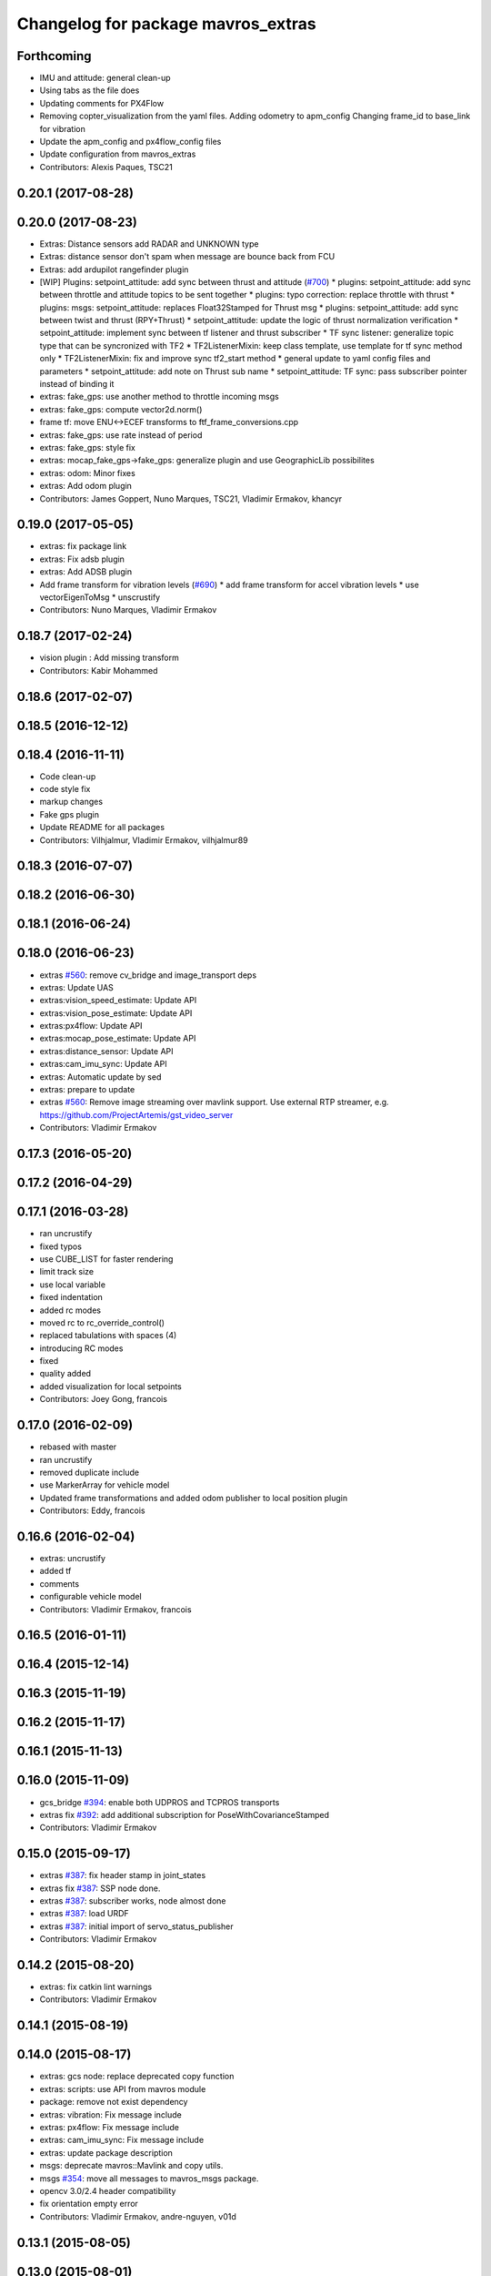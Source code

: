 ^^^^^^^^^^^^^^^^^^^^^^^^^^^^^^^^^^^
Changelog for package mavros_extras
^^^^^^^^^^^^^^^^^^^^^^^^^^^^^^^^^^^

Forthcoming
-----------
* IMU and attitude: general clean-up
* Using tabs as the file does
* Updating comments for PX4Flow
* Removing copter_visualization from the yaml files.
  Adding odometry to apm_config
  Changing frame_id to base_link for vibration
* Update the apm_config and px4flow_config files
* Update configuration from mavros_extras
* Contributors: Alexis Paques, TSC21

0.20.1 (2017-08-28)
-------------------

0.20.0 (2017-08-23)
-------------------
* Extras: Distance sensors add RADAR and UNKNOWN type
* Extras: distance sensor don't spam when message are bounce back from FCU
* Extras: add ardupilot rangefinder plugin
* [WIP] Plugins: setpoint_attitude: add sync between thrust and attitude (`#700 <https://github.com/mavlink/mavros/issues/700>`_)
  * plugins: setpoint_attitude: add sync between throttle and attitude topics to be sent together
  * plugins: typo correction: replace throttle with thrust
  * plugins: msgs: setpoint_attitude: replaces Float32Stamped for Thrust msg
  * plugins: setpoint_attitude: add sync between twist and thrust (RPY+Thrust)
  * setpoint_attitude: update the logic of thrust normalization verification
  * setpoint_attitude: implement sync between tf listener and thrust subscriber
  * TF sync listener: generalize topic type that can be syncronized with TF2
  * TF2ListenerMixin: keep class template, use template for tf sync method only
  * TF2ListenerMixin: fix and improve sync tf2_start method
  * general update to yaml config files and parameters
  * setpoint_attitude: add note on Thrust sub name
  * setpoint_attitude: TF sync: pass subscriber pointer instead of binding it
* extras: fake_gps: use another method to throttle incoming msgs
* extras: fake_gps: compute vector2d.norm()
* frame tf: move ENU<->ECEF transforms to ftf_frame_conversions.cpp
* extras: fake_gps: use rate instead of period
* extras: fake_gps: style fix
* extras: mocap_fake_gps->fake_gps: generalize plugin and use GeographicLib possibilites
* extras: odom: Minor fixes
* extras: Add odom plugin
* Contributors: James Goppert, Nuno Marques, TSC21, Vladimir Ermakov, khancyr

0.19.0 (2017-05-05)
-------------------
* extras: fix package link
* extras: Fix adsb plugin
* extras: Add ADSB plugin
* Add frame transform for vibration levels (`#690 <https://github.com/mavlink/mavros/issues/690>`_)
  * add frame transform for accel vibration levels
  * use vectorEigenToMsg
  * unscrustify
* Contributors: Nuno Marques, Vladimir Ermakov

0.18.7 (2017-02-24)
-------------------
* vision plugin : Add missing transform
* Contributors: Kabir Mohammed

0.18.6 (2017-02-07)
-------------------

0.18.5 (2016-12-12)
-------------------

0.18.4 (2016-11-11)
-------------------
* Code clean-up
* code style fix
* markup changes
* Fake gps plugin
* Update README for all packages
* Contributors: Vilhjalmur, Vladimir Ermakov, vilhjalmur89

0.18.3 (2016-07-07)
-------------------

0.18.2 (2016-06-30)
-------------------

0.18.1 (2016-06-24)
-------------------

0.18.0 (2016-06-23)
-------------------
* extras `#560 <https://github.com/mavlink/mavros/issues/560>`_: remove cv_bridge and image_transport deps
* extras: Update UAS
* extras:vision_speed_estimate: Update API
* extras:vision_pose_estimate: Update API
* extras:px4flow: Update API
* extras:mocap_pose_estimate: Update API
* extras:distance_sensor: Update API
* extras:cam_imu_sync: Update API
* extras: Automatic update by sed
* extras: prepare to update
* extras `#560 <https://github.com/mavlink/mavros/issues/560>`_: Remove image streaming over mavlink support.
  Use external RTP streamer, e.g. https://github.com/ProjectArtemis/gst_video_server
* Contributors: Vladimir Ermakov

0.17.3 (2016-05-20)
-------------------

0.17.2 (2016-04-29)
-------------------

0.17.1 (2016-03-28)
-------------------
* ran uncrustify
* fixed typos
* use CUBE_LIST for faster rendering
* limit track size
* use local variable
* fixed indentation
* added rc modes
* moved rc to rc_override_control()
* replaced tabulations with spaces (4)
* introducing RC modes
* fixed
* quality added
* added visualization for local setpoints
* Contributors: Joey Gong, francois

0.17.0 (2016-02-09)
-------------------
* rebased with master
* ran uncrustify
* removed duplicate include
* use MarkerArray for vehicle model
* Updated frame transformations and added odom publisher to local position plugin
* Contributors: Eddy, francois

0.16.6 (2016-02-04)
-------------------
* extras: uncrustify
* added tf
* comments
* configurable vehicle model
* Contributors: Vladimir Ermakov, francois

0.16.5 (2016-01-11)
-------------------

0.16.4 (2015-12-14)
-------------------

0.16.3 (2015-11-19)
-------------------

0.16.2 (2015-11-17)
-------------------

0.16.1 (2015-11-13)
-------------------

0.16.0 (2015-11-09)
-------------------
* gcs_bridge `#394 <https://github.com/mavlink/mavros/issues/394>`_: enable both UDPROS and TCPROS transports
* extras fix `#392 <https://github.com/mavlink/mavros/issues/392>`_: add additional subscription for PoseWithCovarianceStamped
* Contributors: Vladimir Ermakov

0.15.0 (2015-09-17)
-------------------
* extras `#387 <https://github.com/mavlink/mavros/issues/387>`_: fix header stamp in joint_states
* extras fix `#387 <https://github.com/mavlink/mavros/issues/387>`_: SSP node done.
* extras `#387 <https://github.com/mavlink/mavros/issues/387>`_: subscriber works, node almost done
* extras `#387 <https://github.com/mavlink/mavros/issues/387>`_: load URDF
* extras `#387 <https://github.com/mavlink/mavros/issues/387>`_: initial import of servo_status_publisher
* Contributors: Vladimir Ermakov

0.14.2 (2015-08-20)
-------------------
* extras: fix catkin lint warnings
* Contributors: Vladimir Ermakov

0.14.1 (2015-08-19)
-------------------

0.14.0 (2015-08-17)
-------------------
* extras: gcs node: replace deprecated copy function
* extras: scripts: use API from mavros module
* package: remove not exist dependency
* extras: vibration: Fix message include
* extras: px4flow: Fix message include
* extras: cam_imu_sync: Fix message include
* extras: update package description
* msgs: deprecate mavros::Mavlink and copy utils.
* msgs `#354 <https://github.com/mavlink/mavros/issues/354>`_: move all messages to mavros_msgs package.
* opencv 3.0/2.4 header compatibility
* fix orientation empty error
* Contributors: Vladimir Ermakov, andre-nguyen, v01d

0.13.1 (2015-08-05)
-------------------

0.13.0 (2015-08-01)
-------------------
* extras: mocap fix `#352 <https://github.com/mavlink/mavros/issues/352>`_: use new helper for quaternion.
* Merge pull request `#312 <https://github.com/mavlink/mavros/issues/312>`_ from mhkabir/cam_imu_sync
  Camera IMU synchronisation support added
* distance_sensor `#342 <https://github.com/mavlink/mavros/issues/342>`_: correct orientation parameter handling.
* distance_sensor: restructure orientation matching and verification
* lib `#319 <https://github.com/mavlink/mavros/issues/319>`_: Return quaternion from UAS::sensor_matching()
* launch fix `#340 <https://github.com/mavlink/mavros/issues/340>`_: update default component id of PX4.
* extras: distance_sensor `#71 <https://github.com/mavlink/mavros/issues/71>`_: Purt to TF2.
* plugin: Use UAS::syncronized_header() for reduce LOC.
* extras: vision_pose `#71 <https://github.com/mavlink/mavros/issues/71>`_: Use TF2 listener.
  Also `#319 <https://github.com/mavlink/mavros/issues/319>`_.
* launch: Update configs.
* extras: viz `#336 <https://github.com/mavlink/mavros/issues/336>`_: convert plugin to node.
* extras: vision_speed `#319 <https://github.com/mavlink/mavros/issues/319>`_: use eigen based transform
* extras: vibration: Use UAS::synchronized_header()
* extras: px4flow `#319 <https://github.com/mavlink/mavros/issues/319>`_: change transform_frame()
* extras: mocap `#319 <https://github.com/mavlink/mavros/issues/319>`_: use eigen based transform
* Camera IMU synchronisation support added
* Contributors: Mohammed Kabir, TSC21, Vladimir Ermakov

0.12.0 (2015-07-01)
-------------------
* coverity: make them happy
* frame_conversions: use inline functions to identify direction of conversion
* changed frame conversion func name; add 3x3 cov matrix frame conversion; general doxygen comment cleanup
* frame_conversions: added frame_conversion specific lib file; applied correct frame conversion between ENU<->NED
* vibration_plugin: changed vibration to Vector3
* vibration_plugin: msg reformulation
* vibration_plugin: first commit
* Changes some frames from world to body conversion for NED to ENU.
* mavros `#302 <https://github.com/vooon/mavros/issues/302>`_: fix style
* mavros fix `#301 <https://github.com/vooon/mavros/issues/301>`_: move sensor orientation util to UAS
* distance_sensor: typo; style fixe
* sensor_orientation: corrected rotation set sequence
* sensor_orientation: updated orientation enum; updated data type
* sensor_orientation: removed unecessary sum on setting rotation
* sensor_orientation: added sensor orientation matching helper func
* distance_sensor: minor correction
* distance_sensor: sensor position cond changed
* distance_sensor: tweak param check; cond routines
* distance_sensor: removed unnecessary comment line
* distance_sensor: ctor list update
* distance_sensor: define sensor position through param config
* distance_sensor: minor comment identation correction
* distance_sensor: tf::Transform creation optional
* distance_sensor: add tf_broadcaster between 'fcu' and the distance sensor
* distance_sensor: remove commented code
* distance_sensor: removed dbg msg
* distance_sensor: cov condition defined
* distance_sensor: covariance condition changed
* distance_sensor: conditional state change
* distance_sensor: covariance condition set - correction
* distance_sensor: covariance condition set
* distance_sensor: ctor list update (corrected)
* distance_sensor: ctor list update
* distance_sensor: ctor list update
* distance_sensor: small correction
* distance_sensor: uncrustify
* distance_sensor: array limiting; cast correction; other minor correc
* distance_sensor: travis build correction
* distance_sensor: uncrustify distance_sensor.cpp
* distance_sensor: small corrections on variable definitions, method calls
* distance_sensor: small enhancements
* distance_sensor `#292 <https://github.com/vooon/mavros/issues/292>`_: uncrustify
* distance_sensor `#292 <https://github.com/vooon/mavros/issues/292>`_: fix travis build.
* distance_sensor `#292 <https://github.com/vooon/mavros/issues/292>`_: implement message handling
* distance_sensor `#292 <https://github.com/vooon/mavros/issues/292>`_: parse mapping configuration.
* distance_sensor: remove DistanceSensor.msg from CMakeList
* distance_sensor: removed DistanceSensor.msg
* distance_sensor:
  -> use std Range.msg
  -> published frame_id in topics are dinamic - depend on type and id of the sensor
* distance_sensor: comment correction
* distance_sensor: minor correction
* distance_sensor: minor fixes that include use Range.msg to Laser data
* distance_sensor: add plugin file
* distance_sensor plugin: first commit!
* Contributors: TSC21, Tony Baltovski, Vladimir Ermakov

0.11.2 (2015-04-26)
-------------------
* gcs bridge fix `#277 <https://github.com/vooon/mavros/issues/277>`_: add link diagnostics
* Contributors: Vladimir Ermakov

0.11.1 (2015-04-06)
-------------------
* mavftpfuse `#129 <https://github.com/vooon/mavros/issues/129>`_: done!
  Fix `#129 <https://github.com/vooon/mavros/issues/129>`_.
* mavftpfuse `#129 <https://github.com/vooon/mavros/issues/129>`_: cache file attrs
* mavftpfuse `#129 <https://github.com/vooon/mavros/issues/129>`_: initial import
* Contributors: Vladimir Ermakov

0.11.0 (2015-03-24)
-------------------
* extras: vision_pose `#247 <https://github.com/vooon/mavros/issues/247>`_: rename topic
* extras: launch `#257 <https://github.com/vooon/mavros/issues/257>`_: use white list for px4flow.
  Also updates config `#211 <https://github.com/vooon/mavros/issues/211>`_.
* uncrustify and fix `#207 <https://github.com/vooon/mavros/issues/207>`_
* uncrustify extras
* package: update lic
* license `#242 <https://github.com/vooon/mavros/issues/242>`_: update mavros_extras headers
* plugin api `#241 <https://github.com/vooon/mavros/issues/241>`_: move diag updater to UAS.
* plugin api `#241 <https://github.com/vooon/mavros/issues/241>`_: remove global private node handle.
  Now all plugins should define their local node handle (see dummy.cpp).
  Also partially does `#233 <https://github.com/vooon/mavros/issues/233>`_ (unmerge setpoint topic namespace).
* plugin api `#241 <https://github.com/vooon/mavros/issues/241>`_: remove `get_name()`
* Add BSD license option `#220 <https://github.com/vooon/mavros/issues/220>`_
* uncrustify: mocap plugin
* Switched from mavlink VICON_POSITION_ESTIMATE to ATT_POS_MOCAP.
* Contributors: Tony Baltovski, Vladimir Ermakov

0.10.2 (2015-02-25)
-------------------
* launch: Fix vim modelines `#213 <https://github.com/vooon/mavros/issues/213>`_
* Contributors: Vladimir Ermakov

0.10.1 (2015-02-02)
-------------------
* Fix @mhkabir name in contributors.
* Updated mavros_extra README to explain the vision_estimate plugin should be used for the mocap data currently.
* Update px4flow.cpp
* plguin: px4flow: Remove all ref to old message
* Merge remote-tracking branch 'upstream/master' into optflow_rad
  Conflicts:
  mavros_extras/CMakeLists.txt
* Update
* Clean up
* New interface commit
* Add new interface. Raw message only for now. Removed the tx functionality as it doesn't make much sense.
* Contributors: Mohammed Kabir, Tony Baltovski, Vladimir Ermakov

0.10.0 (2015-01-24)
-------------------
* mocap_pose_estimate: Switched from pose to poseStamped.
* Contributors: Tony Baltovski

0.9.4 (2015-01-06)
------------------

0.9.3 (2014-12-30)
------------------
* Initiliser fix
* plugin: visualisation - Fixes CI build
* plugin: visualisation
* plugin: visualization minor patch
* plugin: visualization finshed
* Contributors: Mohammed Kabir

0.9.2 (2014-11-04)
------------------

0.9.1 (2014-11-03)
------------------

0.9.0 (2014-11-03)
------------------

0.8.2 (2014-11-03)
------------------
* REP140: update package.xml format.
  Hydro don't accept this format correctly,
  but after split i can update.
* Contributors: Vladimir Ermakov

0.8.1 (2014-11-02)
------------------
* mavconn `#161 <https://github.com/vooon/mavros/issues/161>`_: Fix headers used in mavros. Add readme.
* Update repo links.
  Package moved to mavlink organization.
* Contributors: Vladimir Ermakov

0.8.0 (2014-09-22)
------------------
* Revert "Update package.xml format to REP140 (2)."
  This reverts commit 81286eb84090a95759591cfab89dd9718ff35b7e.
  ROS Hydro don't fully support REP140: rospack can't find plugin
  descriptions.
  Fix `#151 <https://github.com/vooon/mavros/issues/151>`_.
* Added arming/disarming for att mode.
* Added arming and disarming via mavteleop.
* extras: mocap: Fix param/topic namespace.
  Fix `#150 <https://github.com/vooon/mavros/issues/150>`_.
* extras: launch: Use includes.
  Fix `#144 <https://github.com/vooon/mavros/issues/144>`_.
* Update package.xml format to REP140 (2).
  Fix `#104 <https://github.com/vooon/mavros/issues/104>`_.
* extras: launch: Fix typos.
* extras: launch: Add teleop launch script.
* extras: mavteleop: Dirty implementation of position control mode.
  Issue `#133 <https://github.com/vooon/mavros/issues/133>`_.
* extras: mavteleop: Implement velocity setpoint control.
  Issue `#133 <https://github.com/vooon/mavros/issues/133>`_.
* extras: mavteleop: Implement attitude control mode.
  Issue `#133 <https://github.com/vooon/mavros/issues/133>`_.
* extras: Use cmake modules.
  Issue `#139 <https://github.com/vooon/mavros/issues/139>`_.
* Update doxygen documentation.
  Add split lines in UAS, and make UAS.connection atomic.
  Add rosdoc configuration for mavros_extras.
* scripts: mavsetp: corrected msg API; mavteleop: added prefix to rc override
* scripts: Initial import mavteleop
  Now it's just proof of concept.
  Implemented only RC override of RPYT channels.
  Issue `#133 <https://github.com/vooon/mavros/issues/133>`_.
* node: Catch URL open exception.
  Also update connection pointer type.
* Contributors: Nuno Marques, Tony Baltovski, Vladimir Ermakov

0.7.1 (2014-08-25)
------------------
* plugins: Change UAS FCU link name.
  Reduce smart pointer count, that hold fcu link object.
* Plugins: finish moving plugins
* Closes `#122 <https://github.com/vooon/mavros/issues/122>`_, closes `#123 <https://github.com/vooon/mavros/issues/123>`_; plugins: move mocap & vision plugins to extras, change vision plugins name
* launch: Add example launch for `#103 <https://github.com/vooon/mavros/issues/103>`_.
* extras: image_pub: Update plugin API.
* extras: px4flow: Update plugin API.
* plugins: disable most of plugins
* extras: init ctor
* extras: Fix package URLs
* test: temporary travis hack (manually download latest mavlink deb)
* Update readme
* Contributors: Nuno Marques, Vladimir Ermakov

0.7.0 (2014-08-12)
------------------
* move exras to subdirectory, `#101 <https://github.com/vooon/mavros/issues/101>`_
* Contributors: Vladimir Ermakov, Mohammed Kabir
